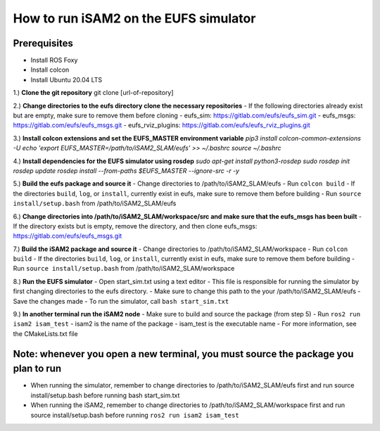 ======================================
How to run iSAM2 on the EUFS simulator
======================================

Prerequisites
-------------
- Install ROS Foxy
- Install colcon
- Install Ubuntu 20.04 LTS



1.) **Clone the git repository**
git clone [url-of-repository]

2.) **Change directories to the eufs directory clone the necessary repositories**
- If the following directories already exist but are empty, make sure to remove them before cloning
- eufs_sim: https://gitlab.com/eufs/eufs_sim.git
- eufs_msgs: https://gitlab.com/eufs/eufs_msgs.git
- eufs_rviz_plugins: https://gitlab.com/eufs/eufs_rviz_plugins.git

3.) **Install colcon extensions and set the EUFS_MASTER environment variable**
`pip3 install colcon-common-extensions -U`
`echo 'export EUFS_MASTER=/path/to/iSAM2_SLAM/eufs' >> ~/.bashrc`
`source ~/.bashrc`

4.) **Install dependencies for the EUFS simulator using rosdep**
`sudo apt-get install python3-rosdep`
`sudo rosdep init`
`rosdep update`
`rosdep install --from-paths $EUFS_MASTER --ignore-src -r -y`

5.) **Build the eufs package and source it**
- Change directories to /path/to/iSAM2_SLAM/eufs
- Run ``colcon build``
- If the directories ``build``, ``log``, or ``install``, currently exist in eufs, make sure to remove them before building
- Run ``source install/setup.bash`` from /path/to/iSAM2_SLAM/eufs

6.) **Change directories into /path/to/iSAM2_SLAM/workspace/src and make sure that the eufs_msgs has been built**
- If the directory exists but is empty, remove the directory, and then clone eufs_msgs: https://gitlab.com/eufs/eufs_msgs.git

7.) **Build the iSAM2 package and source it**
- Change directories to /path/to/iSAM2_SLAM/workspace
- Run ``colcon build``
- If the directories ``build``, ``log``, or ``install``, currently exist in eufs, make sure to remove them before building
- Run ``source install/setup.bash`` from /path/to/iSAM2_SLAM/workspace

8.) **Run the EUFS simulator**
- Open start_sim.txt using a text editor
- This file is responsible for running the simulator by first changing directories to the eufs directory.
- Make sure to change this path to the your /path/to/iSAM2_SLAM/eufs
- Save the changes made
- To run the simulator, call ``bash start_sim.txt``

9.) **In another terminal run the iSAM2 node**
- Make sure to build and source the package (from step 5)
- Run ``ros2 run isam2 isam_test``
- isam2 is the name of the package
- isam_test is the executable name
- For more information, see the CMakeLists.txt file

Note: whenever you open a new terminal, you must source the package you plan to run
-----------------------------------------------------------------------------------
- When running the simulator, remember to change directories to /path/to/iSAM2_SLAM/eufs first and run source install/setup.bash before running bash start_sim.txt
- When running the iSAM2, remember to change directories to /path/to/iSAM2_SLAM/workspace first and run source install/setup.bash before running ``ros2 run isam2 isam_test``
